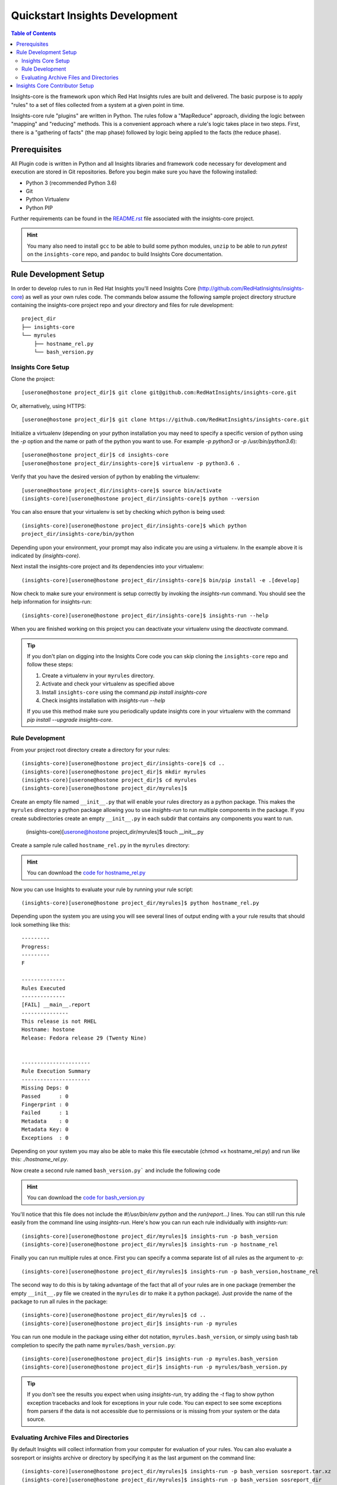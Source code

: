 ###############################
Quickstart Insights Development
###############################

.. contents:: Table of Contents
    :depth: 6

Insights-core is the framework upon which Red Hat Insights rules are built and
delivered.  The basic purpose is to apply "rules" to a set of files collected
from a system at a given point in time.

Insights-core rule "plugins" are written in Python.  The rules follow a
"MapReduce" approach, dividing the logic between "mapping" and
"reducing" methods.  This is a convenient approach where a rule's logic
takes place in two steps.  First, there is a "gathering of facts" (the
map phase) followed by logic being applied to the facts (the reduce
phase).

*************
Prerequisites
*************

All Plugin code is written in Python and all Insights libraries
and framework code necessary for development and execution are
stored in Git repositories.  Before you begin make sure you have
the following installed:

* Python 3 (recommended Python 3.6)
* Git
* Python Virtualenv
* Python PIP

Further requirements can be found in the
`README.rst <https://github.com/RedHatInsights/insights-core/blob/master/README.rst>`_
file associated with the insights-core project.

.. HINT::
   You many also need to install ``gcc`` to be able to build some python modules,
   ``unzip`` to be able to run `pytest` on the ``insights-core`` repo,
   and ``pandoc`` to build Insights Core documentation.

**********************
Rule Development Setup
**********************

In order to develop rules to run in Red Hat Insights you'll need Insights
Core (http://github.com/RedHatInsights/insights-core) as well as your own rules code.
The commands below assume the following sample project directory structure
containing the insights-core project repo and your directory and files
for rule development::

    project_dir
    ├── insights-core
    └── myrules
        ├── hostname_rel.py
        └── bash_version.py


.. _insights_dev_setup:

Insights Core Setup
===================

Clone the project::

    [userone@hostone project_dir]$ git clone git@github.com:RedHatInsights/insights-core.git

Or, alternatively, using HTTPS::

    [userone@hostone project_dir]$ git clone https://github.com/RedHatInsights/insights-core.git

Initialize a virtualenv (depending on your python installation you may need to specify a specific
version of python using the `-p` option and the name or path of the python you want to use.  For
example `-p python3` or `-p /usr/bin/python3.6`)::

    [userone@hostone project_dir]$ cd insights-core
    [userone@hostone project_dir/insights-core]$ virtualenv -p python3.6 .

Verify that you have the desired version of python by enabling the virtualenv::

    [userone@hostone project_dir/insights-core]$ source bin/activate
    (insights-core)[userone@hostone project_dir/insights-core]$ python --version

You can also ensure that your virtualenv is set by checking which python is being used::

    (insights-core)[userone@hostone project_dir/insights-core]$ which python
    project_dir/insights-core/bin/python

Depending upon your environment, your prompt may also indicate you are using a virtualenv.
In the example above it is indicated by *(insights-core)*.

Next install the insights-core project and its dependencies into your virtualenv::

    (insights-core)[userone@hostone project_dir/insights-core]$ bin/pip install -e .[develop]

Now check to make sure your environment is setup correctly by invoking the `insights-run` command.
You should see the help information for insights-run::

    (insights-core)[userone@hostone project_dir/insights-core]$ insights-run --help

When you are finished working on this project you can deactivate your virtualenv using the `deactivate`
command.

.. TIP::
   If you don't plan on digging into the Insights Core code you can skip cloning the ``insights-core``
   repo and follow these steps:

   1. Create a virtualenv in your ``myrules`` directory.
   2. Activate and check your virtualenv as specified above
   3. Install ``insights-core`` using the command `pip install insights-core`
   4. Check insights installation with `insights-run --help`

   If you use this method make sure you periodically update insights core in your virtualenv
   with the command `pip install --upgrade insights-core`.

Rule Development
================

From your project root directory create a directory for your rules::
    
    (insights-core)[userone@hostone project_dir/insights-core]$ cd ..
    (insights-core)[userone@hostone project_dir]$ mkdir myrules
    (insights-core)[userone@hostone project_dir]$ cd myrules
    (insights-core)[userone@hostone project_dir/myrules]$

Create an empty file named ``__init__.py`` that will enable your rules directory
as a python package. This makes the ``myrules`` directory a python package allowing
you to use `insights-run` to run multiple components in the package.
If you create subdirectories create an empty
``__init__.py`` in each subdir that contains any components you want to run.

    (insights-core)[userone@hostone project_dir/myrules]$ touch __init__.py

Create a sample rule called ``hostname_rel.py`` in the ``myrules`` directory:

.. code-block:: python
   :linenos:

   #!/usr/bin/env python
   from insights.core.plugins import make_fail, make_pass, rule
   from insights.parsers.hostname import Hostname
   from insights.parsers.redhat_release import RedhatRelease

   ERROR_KEY_1 = "RELEASE_IS_RHEL"
   ERROR_KEY_2 = "RELEASE_IS_NOT_RECOGNIZED"
   ERROR_KEY_3 = "RELEASE_CANNOT_BE_DETERMINED"

   CONTENT = {
       ERROR_KEY_1: "This release is RHEL\nHostname: {{ hostname }}\nRelease: {{ release }}",
       ERROR_KEY_2: "This release is not RHEL\nHostname: {{ hostname }}\nRelease: {{ release }}",
       ERROR_KEY_3: "This release is not RHEL\nHostname: {{ hostname }}\nRelease: not present"
   }


   @rule(Hostname, [RedhatRelease])
   def report(hostname, release):
       if release and release.is_rhel:
           return make_pass(ERROR_KEY_1,
                            hostname=hostname.fqdn,
                            release=release.version)
       elif release:
           return make_fail(ERROR_KEY_2,
                            hostname=hostname.fqdn,
                            release=release.raw)
       else:
           return make_fail(ERROR_KEY_3, hostname=hostname.fqdn)


   if __name__ == "__main__":
       from insights import run
       run(report, print_summary=True)

.. HINT::
   You can download the
   `code for hostname_rel.py <https://github.com/RedHatInsights/insights-core/blob/master/examples/rules/hostname_rel.py>`_

Now you can use Insights to evaluate your rule by running your rule script::
    
    (insights-core)[userone@hostone project_dir/myrules]$ python hostname_rel.py
    
Depending upon the system you are using you will see several lines of
output ending with a your rule results that should look something like this::

   ---------
   Progress:
   ---------
   F

   --------------
   Rules Executed
   --------------
   [FAIL] __main__.report
   ---------------
   This release is not RHEL
   Hostname: hostone
   Release: Fedora release 29 (Twenty Nine)


   ----------------------
   Rule Execution Summary
   ----------------------
   Missing Deps: 0
   Passed      : 0
   Fingerprint : 0
   Failed      : 1
   Metadata    : 0
   Metadata Key: 0
   Exceptions  : 0

Depending on your system you may also be able to make this file executable (chmod +x hostname_rel.py)
and run like this: `./hostname_rel.py`.

Now create a second rule named ``bash_version.py``` and include the following code

.. code-block:: python
   :linenos:

   from insights.core.plugins import make_pass, rule
   from insights.parsers.installed_rpms import InstalledRpms

   KEY = "BASH_VERSION"

   CONTENT = "Bash RPM Version: {{ bash_version }}"


   @rule(InstalledRpms)
   def report(rpms):
       bash_ver = rpms.get_max('bash')
       return make_pass(KEY, bash_version=bash_ver)

.. HINT::
   You can download the
   `code for bash_version.py <https://github.com/RedHatInsights/insights-core/blob/master/examples/rules/bash_version.py>`_

You'll notice that this file does not include the `#!/usr/bin/env python` and the `run(report...)`
lines.  You can still run this rule easily from the command line using `insights-run`.  Here's how
you can run each rule individually with `insights-run`::

    (insights-core)[userone@hostone project_dir/myrules]$ insights-run -p bash_version
    (insights-core)[userone@hostone project_dir/myrules]$ insights-run -p hostname_rel

Finally you can run multiple rules at once.  First you can specify a comma separate list of all rules
as the argument to `-p`::

    (insights-core)[userone@hostone project_dir/myrules]$ insights-run -p bash_version,hostname_rel

The second way to do this is by taking advantage of the fact that all of your rules are in one package
(remember the empty ``__init__.py`` file we created in the ``myrules`` dir to make it a python package).
Just provide the name of the package to run all rules in the package::

    (insights-core)[userone@hostone project_dir/myrules]$ cd ..
    (insights-core)[userone@hostone project_dir]$ insights-run -p myrules

You can run one module in the package using either dot notation, ``myrules.bash_version``, or simply
using bash tab completion to specify the path name ``myrules/bash_version.py``::

    (insights-core)[userone@hostone project_dir]$ insights-run -p myrules.bash_version
    (insights-core)[userone@hostone project_dir]$ insights-run -p myrules/bash_version.py

.. TIP::
   If you don't see the results you expect when using `insights-run`, try adding the `-t` flag
   to show python exception tracebacks and look for exceptions in your rule code.  You can
   expect to see some exceptions from parsers if the data is not accessible due to permissions
   or is missing from your system or the data source.

Evaluating Archive Files and Directories
========================================

By default Insights will collect information from your computer for evaluation
of your rules.  You can also evaluate a sosreport or insights archive or directory by
specifying it as the last argument on the command line::

    (insights-core)[userone@hostone project_dir/myrules]$ insights-run -p bash_version sosreport.tar.xz
    (insights-core)[userone@hostone project_dir/myrules]$ insights-run -p bash_version sosreport_dir

For a more detailed description of how to develop your own rules see the
`Rule tutorial section <https://insights-core-tutorials.readthedocs.io/en/latest/rule_tutorial_index.html>`_
in the
`Insights Core Tutorials <https://insights-core-tutorials.readthedocs.io/en/latest/index.html>`_.

*******************************
Insights Core Contributor Setup
*******************************

If you wish to contribute to the insights-core project you'll need to create a fork in GitHub.
See `Fork a repo <https://help.github.com/articles/fork-a-repo/>`_ on Github for help on forking
a repo.  After you have created your fork continue with these steps to setup your development
environment.

1. Clone your fork::

    [userone@hostone project_dir]$ git clone git@github.com:your-user/insights-core.git

2. Reference the original project as "upstream"::

    [userone@hostone project_dir]$ cd insights-core
    [userone@hostone project_dir/insights-core]$ git remote add upstream git@github.com:RedHatInsights/insights-core.git

At this point, you would synchronize your fork with the upstream project
using the following commands::

    [userone@hostone project_dir/insights-core]$ git pull upstream master
    [userone@hostone project_dir/insights-core]$ git push origin master

You should synchronize your fork with the upstream project regularly to ensure you have the most
recent Insights Core code.

For more details steps on contributing to Insights Core see
`CONTRIBUTING.md <https://github.com/RedHatInsights/insights-core/blob/master/CONTRIBUTING.md>`_.
